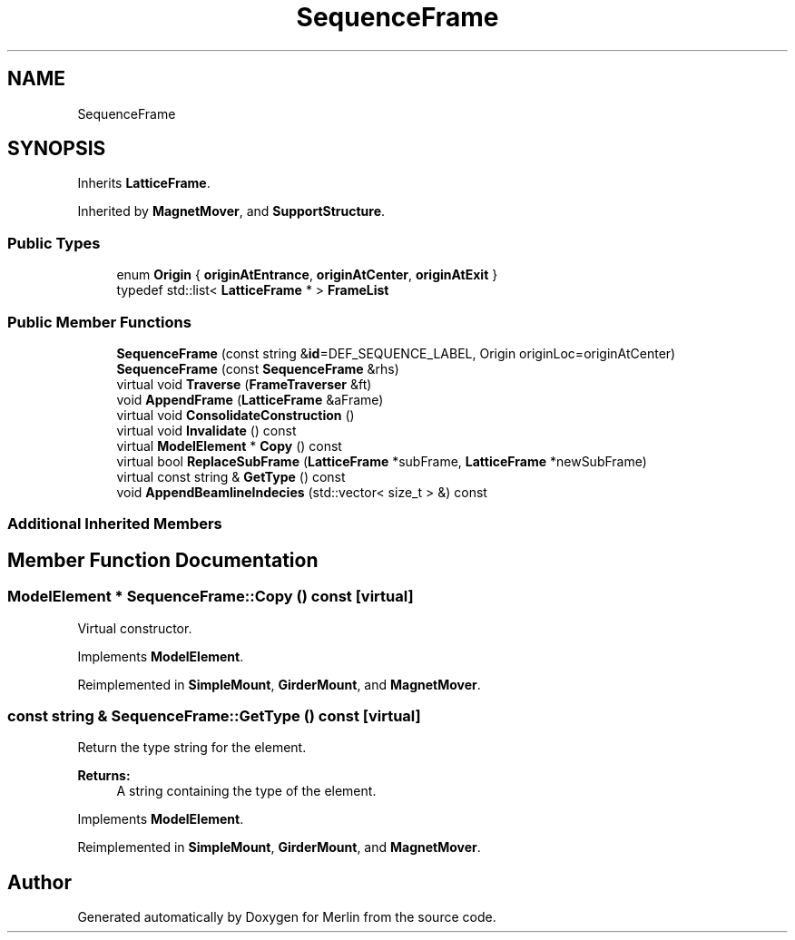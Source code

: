.TH "SequenceFrame" 3 "Fri Aug 4 2017" "Version 5.02" "Merlin" \" -*- nroff -*-
.ad l
.nh
.SH NAME
SequenceFrame
.SH SYNOPSIS
.br
.PP
.PP
Inherits \fBLatticeFrame\fP\&.
.PP
Inherited by \fBMagnetMover\fP, and \fBSupportStructure\fP\&.
.SS "Public Types"

.in +1c
.ti -1c
.RI "enum \fBOrigin\fP { \fBoriginAtEntrance\fP, \fBoriginAtCenter\fP, \fBoriginAtExit\fP }"
.br
.ti -1c
.RI "typedef std::list< \fBLatticeFrame\fP * > \fBFrameList\fP"
.br
.in -1c
.SS "Public Member Functions"

.in +1c
.ti -1c
.RI "\fBSequenceFrame\fP (const string &\fBid\fP=DEF_SEQUENCE_LABEL, Origin originLoc=originAtCenter)"
.br
.ti -1c
.RI "\fBSequenceFrame\fP (const \fBSequenceFrame\fP &rhs)"
.br
.ti -1c
.RI "virtual void \fBTraverse\fP (\fBFrameTraverser\fP &ft)"
.br
.ti -1c
.RI "void \fBAppendFrame\fP (\fBLatticeFrame\fP &aFrame)"
.br
.ti -1c
.RI "virtual void \fBConsolidateConstruction\fP ()"
.br
.ti -1c
.RI "virtual void \fBInvalidate\fP () const"
.br
.ti -1c
.RI "virtual \fBModelElement\fP * \fBCopy\fP () const"
.br
.ti -1c
.RI "virtual bool \fBReplaceSubFrame\fP (\fBLatticeFrame\fP *subFrame, \fBLatticeFrame\fP *newSubFrame)"
.br
.ti -1c
.RI "virtual const string & \fBGetType\fP () const"
.br
.ti -1c
.RI "void \fBAppendBeamlineIndecies\fP (std::vector< size_t > &) const"
.br
.in -1c
.SS "Additional Inherited Members"
.SH "Member Function Documentation"
.PP 
.SS "\fBModelElement\fP * SequenceFrame::Copy () const\fC [virtual]\fP"
Virtual constructor\&. 
.PP
Implements \fBModelElement\fP\&.
.PP
Reimplemented in \fBSimpleMount\fP, \fBGirderMount\fP, and \fBMagnetMover\fP\&.
.SS "const string & SequenceFrame::GetType () const\fC [virtual]\fP"
Return the type string for the element\&. 
.PP
\fBReturns:\fP
.RS 4
A string containing the type of the element\&. 
.RE
.PP

.PP
Implements \fBModelElement\fP\&.
.PP
Reimplemented in \fBSimpleMount\fP, \fBGirderMount\fP, and \fBMagnetMover\fP\&.

.SH "Author"
.PP 
Generated automatically by Doxygen for Merlin from the source code\&.
